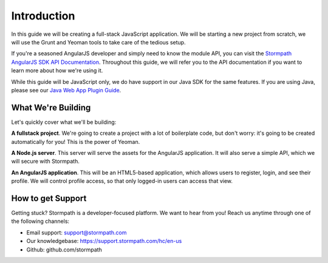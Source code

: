 .. _introduction:

Introduction
=============

In this guide we will be creating a full-stack JavaScript application.
We will be starting a new project from scratch, we will use the Grunt
and Yeoman tools to take care of the tedious setup.

If you're a seasoned AngularJS developer and simply need to know the
module API, you can visit the `Stormpath AngularJS SDK API Documentation <https://docs.stormpath.com/angularjs/sdk/>`_.
Throughout this guide, we will refer you to the API documentation if you want
to learn more about how we're using it.

While this guide will be JavaScript only, we do have support in our Java
SDK for the same features.  If you are using Java, please see our `Java Web App Plugin Guide`_.

.. _Java Web App Plugin Guide: https://docs.stormpath.com/java/servlet-plugin/



What We're Building
--------------------

Let's quickly cover what we'll be building:

**A fullstack project**.  We're going to create a project with a lot of boilerplate code, but don't worry: it's going to be created automatically for you!  This is the power of Yeoman.

**A Node.js server**.  This server will serve the assets for the AngularJS application.  It will also serve a simple API, which we will secure with Stormpath.

**An AngularJS application**.  This will be an HTML5-based application, which allows users to register, login, and see their profile.  We will control profile access, so that only logged-in users can access that view.


How to get Support
-------------------
Getting stuck?  Stormpath is a developer-focused platform.  We want to hear from you!  Reach
us anytime through one of the following channels:

* Email support: support@stormpath.com
* Our knowledgebase: https://support.stormpath.com/hc/en-us
* Github: github.com/stormpath

